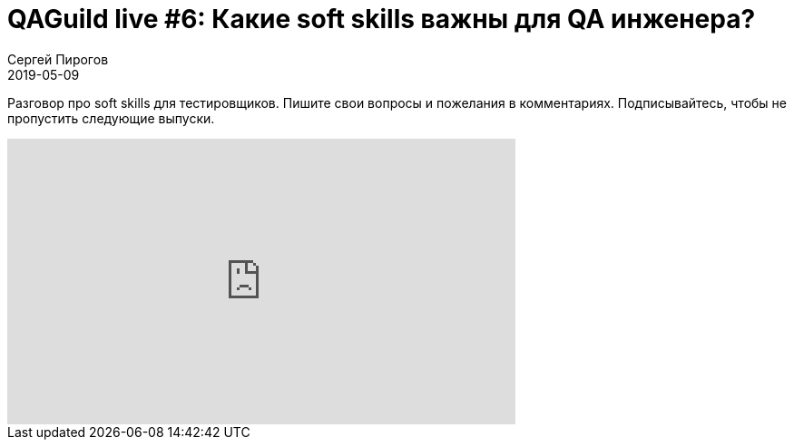 = QAGuild live #6: Какие soft skills важны для QA инженера?
Сергей Пирогов
2019-05-09
:jbake-type: post
:jbake-tags: QAGuild, Youtube
:jbake-summary: Размышления на тему собеседований для QA Automation
:jbake-status: published

Разговор про soft skills для тестировщиков.
Пишите свои вопросы и пожелания в комментариях. Подписывайтесь, чтобы не пропустить следующие выпуски.

++++
<iframe width="560" height="315" src="https://www.youtube.com/embed/Ju642sm655U" frameborder="0" allow="accelerometer; autoplay; encrypted-media; gyroscope; picture-in-picture" allowfullscreen></iframe>
++++